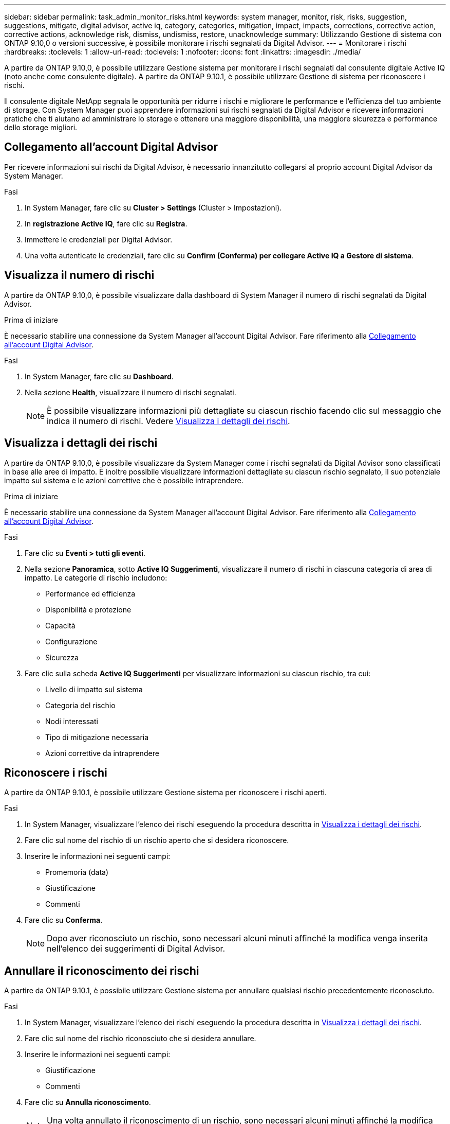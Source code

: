 ---
sidebar: sidebar 
permalink: task_admin_monitor_risks.html 
keywords: system manager, monitor, risk, risks, suggestion, suggestions, mitigate, digital advisor, active iq, category, categories, mitigation, impact, impacts, corrections, corrective action, corrective actions, acknowledge risk, dismiss, undismiss, restore, unacknowledge 
summary: Utilizzando Gestione di sistema con ONTAP 9.10,0 o versioni successive, è possibile monitorare i rischi segnalati da Digital Advisor. 
---
= Monitorare i rischi
:hardbreaks:
:toclevels: 1
:allow-uri-read: 
:toclevels: 1
:nofooter: 
:icons: font
:linkattrs: 
:imagesdir: ./media/


[role="lead"]
A partire da ONTAP 9.10,0, è possibile utilizzare Gestione sistema per monitorare i rischi segnalati dal consulente digitale Active IQ (noto anche come consulente digitale). A partire da ONTAP 9.10.1, è possibile utilizzare Gestione di sistema per riconoscere i rischi.

Il consulente digitale NetApp segnala le opportunità per ridurre i rischi e migliorare le performance e l'efficienza del tuo ambiente di storage. Con System Manager puoi apprendere informazioni sui rischi segnalati da Digital Advisor e ricevere informazioni pratiche che ti aiutano ad amministrare lo storage e ottenere una maggiore disponibilità, una maggiore sicurezza e performance dello storage migliori.



== Collegamento all'account Digital Advisor

Per ricevere informazioni sui rischi da Digital Advisor, è necessario innanzitutto collegarsi al proprio account Digital Advisor da System Manager.

.Fasi
. In System Manager, fare clic su *Cluster > Settings* (Cluster > Impostazioni).
. In *registrazione Active IQ*, fare clic su *Registra*.
. Immettere le credenziali per Digital Advisor.
. Una volta autenticate le credenziali, fare clic su *Confirm (Conferma) per collegare Active IQ a Gestore di sistema*.




== Visualizza il numero di rischi

A partire da ONTAP 9.10,0, è possibile visualizzare dalla dashboard di System Manager il numero di rischi segnalati da Digital Advisor.

.Prima di iniziare
È necessario stabilire una connessione da System Manager all'account Digital Advisor. Fare riferimento alla <<link_active_iq,Collegamento all'account Digital Advisor>>.

.Fasi
. In System Manager, fare clic su *Dashboard*.
. Nella sezione *Health*, visualizzare il numero di rischi segnalati.
+

NOTE: È possibile visualizzare informazioni più dettagliate su ciascun rischio facendo clic sul messaggio che indica il numero di rischi. Vedere <<view_risk_details,Visualizza i dettagli dei rischi>>.





== Visualizza i dettagli dei rischi

A partire da ONTAP 9.10,0, è possibile visualizzare da System Manager come i rischi segnalati da Digital Advisor sono classificati in base alle aree di impatto. È inoltre possibile visualizzare informazioni dettagliate su ciascun rischio segnalato, il suo potenziale impatto sul sistema e le azioni correttive che è possibile intraprendere.

.Prima di iniziare
È necessario stabilire una connessione da System Manager all'account Digital Advisor. Fare riferimento alla <<link_active_iq,Collegamento all'account Digital Advisor>>.

.Fasi
. Fare clic su *Eventi > tutti gli eventi*.
. Nella sezione *Panoramica*, sotto *Active IQ Suggerimenti*, visualizzare il numero di rischi in ciascuna categoria di area di impatto. Le categorie di rischio includono:
+
** Performance ed efficienza
** Disponibilità e protezione
** Capacità
** Configurazione
** Sicurezza


. Fare clic sulla scheda *Active IQ Suggerimenti* per visualizzare informazioni su ciascun rischio, tra cui:
+
** Livello di impatto sul sistema
** Categoria del rischio
** Nodi interessati
** Tipo di mitigazione necessaria
** Azioni correttive da intraprendere






== Riconoscere i rischi

A partire da ONTAP 9.10.1, è possibile utilizzare Gestione sistema per riconoscere i rischi aperti.

.Fasi
. In System Manager, visualizzare l'elenco dei rischi eseguendo la procedura descritta in <<view_risk_details,Visualizza i dettagli dei rischi>>.
. Fare clic sul nome del rischio di un rischio aperto che si desidera riconoscere.
. Inserire le informazioni nei seguenti campi:
+
** Promemoria (data)
** Giustificazione
** Commenti


. Fare clic su *Conferma*.
+

NOTE: Dopo aver riconosciuto un rischio, sono necessari alcuni minuti affinché la modifica venga inserita nell'elenco dei suggerimenti di Digital Advisor.





== Annullare il riconoscimento dei rischi

A partire da ONTAP 9.10.1, è possibile utilizzare Gestione sistema per annullare qualsiasi rischio precedentemente riconosciuto.

.Fasi
. In System Manager, visualizzare l'elenco dei rischi eseguendo la procedura descritta in <<view_risk_details,Visualizza i dettagli dei rischi>>.
. Fare clic sul nome del rischio riconosciuto che si desidera annullare.
. Inserire le informazioni nei seguenti campi:
+
** Giustificazione
** Commenti


. Fare clic su *Annulla riconoscimento*.
+

NOTE: Una volta annullato il riconoscimento di un rischio, sono necessari alcuni minuti affinché la modifica venga inserita nell'elenco dei suggerimenti di Digital Advisor.


